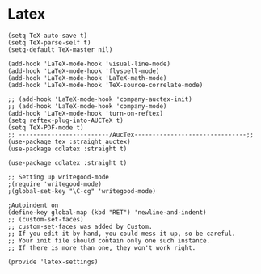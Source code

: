 * Latex
#+PROPERTY: header-args:elisp :load yes

#+BEGIN_SRC elisp :load yes
(setq TeX-auto-save t)
(setq TeX-parse-self t)
(setq-default TeX-master nil)

(add-hook 'LaTeX-mode-hook 'visual-line-mode)
(add-hook 'LaTeX-mode-hook 'flyspell-mode)
(add-hook 'LaTeX-mode-hook 'LaTeX-math-mode)
(add-hook 'LaTeX-mode-hook 'TeX-source-correlate-mode)

;; (add-hook 'LaTeX-mode-hook 'company-auctex-init)
;; (add-hook 'LaTeX-mode-hook 'company-mode)
(add-hook 'LaTeX-mode-hook 'turn-on-reftex)
(setq reftex-plug-into-AUCTeX t)
(setq TeX-PDF-mode t)
;; -------------------------/AucTex-------------------------------;;
(use-package tex :straight auctex)
(use-package cdlatex :straight t)

(use-package cdlatex :straight t)

;; Setting up writegood-mode
;(require 'writegood-mode)
;(global-set-key "\C-cg" 'writegood-mode)

;Autoindent on
(define-key global-map (kbd "RET") 'newline-and-indent)
;; (custom-set-faces)
;; custom-set-faces was added by Custom.
;; If you edit it by hand, you could mess it up, so be careful.
;; Your init file should contain only one such instance.
;; If there is more than one, they won't work right.

(provide 'latex-settings)
#+END_SRC
